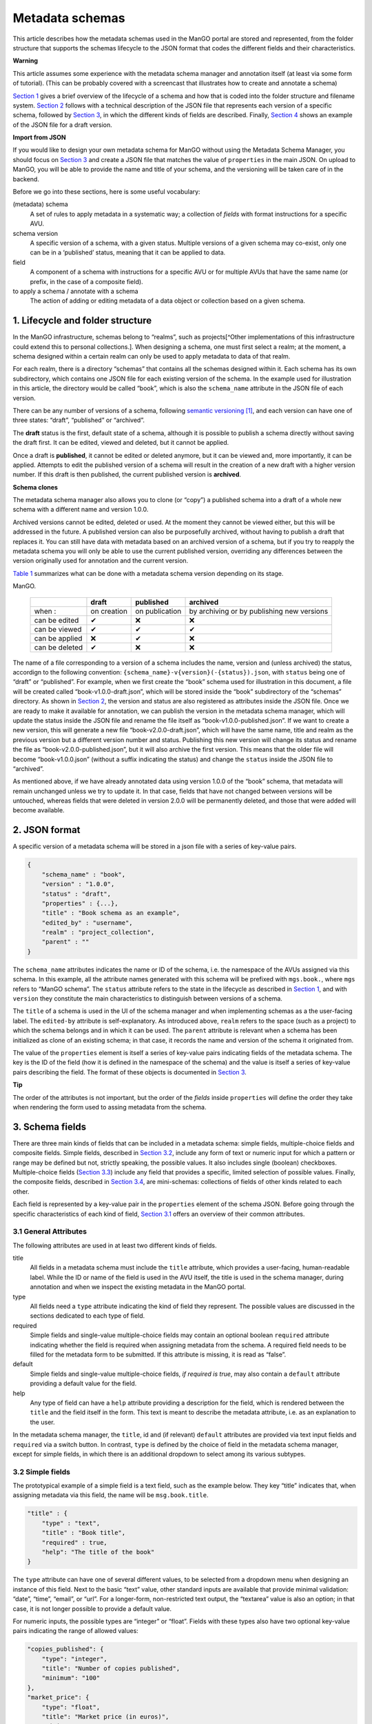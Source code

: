 ================
Metadata schemas
================


This article describes how the metadata schemas used in the ManGO portal
are stored and represented, from the folder structure that supports the
schemas lifecycle to the JSON format that codes the different fields and
their characteristics.

.. container::

      **Warning**

      This article assumes some experience with the metadata schema
      manager and annotation itself (at least via some form of
      tutorial). (This can be probably covered with a screencast that
      illustrates how to create and annotate a schema)

`Section 1 <#sec-lifecycle>`__ gives a brief overview of the lifecycle
of a schema and how that is coded into the folder structure and filename
system. `Section 2 <#sec-json>`__ follows with a technical description
of the JSON file that represents each version of a specific schema,
followed by `Section 3 <#sec-items>`__, in which the different kinds of
fields are described. Finally, `Section 4 <#sec-full>`__ shows an
example of the JSON file for a draft version.

.. container::

      **Import from JSON**

      If you would like to design your own metadata schema for ManGO
      without using the Metadata Schema Manager, you should focus on
      `Section 3 <#sec-items>`__ and create a JSON file that matches the
      value of ``properties`` in the main JSON. On upload to ManGO, you
      will be able to provide the name and title of your schema, and the
      versioning will be taken care of in the backend.

Before we go into these sections, here is some useful vocabulary:

(metadata) schema
   A set of rules to apply metadata in a systematic way; a collection of
   *fields* with format instructions for a specific AVU.

schema version
   A specific version of a schema, with a given status. Multiple
   versions of a given schema may co-exist, only one can be in a
   ‘published’ status, meaning that it can be applied to data.

field
   A component of a schema with instructions for a specific AVU or for
   multiple AVUs that have the same name (or prefix, in the case of a
   composite field).

to apply a schema / annotate with a schema
   The action of adding or editing metadata of a data object or
   collection based on a given schema.

.. _sec-lifecycle:

1. Lifecycle and folder structure
=================================

In the ManGO infrastructure, schemas belong to “realms”, such as
projects[^Other implementations of this infrastructure could extend this
to personal collections.]. When designing a schema, one must first
select a realm; at the moment, a schema designed within a certain realm
can only be used to apply metadata to data of that realm.

For each realm, there is a directory “schemas” that contains all the
schemas designed within it. Each schema has its own subdirectory, which
contains one JSON file for each existing version of the schema. In the
example used for illustration in this article, the directory would be
called “book”, which is also the ``schema_name`` attribute in the JSON
file of each version.

There can be any number of versions of a schema, following `semantic
versioning <https://semver.org/>`__\  [1]_, and each version can have
one of three states: “draft”, “published” or “archived”.

The **draft** status is the first, default state of a schema, although
it is possible to publish a schema directly without saving the draft
first. It can be edited, viewed and deleted, but it cannot be applied.

Once a draft is **published**, it cannot be edited or deleted anymore,
but it can be viewed and, more importantly, it can be applied. Attempts
to edit the published version of a schema will result in the creation of
a new draft with a higher version number. If this draft is then
published, the current published version is **archived**.

.. container::

      **Schema clones**

      The metadata schema manager also allows you to clone (or “copy”) a
      published schema into a draft of a whole new schema with a
      different name and version 1.0.0.

Archived versions cannot be edited, deleted or used. At the moment they
cannot be viewed either, but this will be addressed in the future. A
published version can also be purposefully archived, without having to
publish a draft that replaces it. You can still have data with metadata
based on an archived version of a schema, but if you try to reapply the
metadata schema you will only be able to use the current published
version, overriding any differences between the version originally used
for annotation and the current version.

`Table 1 <#tbl-lifecycle>`__ summarizes what can be done with a metadata
schema version depending on its stage.

.. container::
   :name: tbl-lifecycle

   .. table:: Table 1: Summary of metadata schema version states in
   ManGO.

      +-------------------+------------+----------------+-------------------+
      |                   | draft      | published      | archived          |
      +===================+============+================+===================+
      | when :            | on         | on publication | by archiving or   |
      |                   | creation   |                | by publishing new |
      |                   |            |                | versions          |
      +-------------------+------------+----------------+-------------------+
      | can be edited     | ✔          | ❌             | ❌                |
      +-------------------+------------+----------------+-------------------+
      | can be viewed     | ✔          | ✔              | ✔                 |
      +-------------------+------------+----------------+-------------------+
      | can be applied    | ❌         | ✔              | ❌                |
      +-------------------+------------+----------------+-------------------+
      | can be deleted    | ✔          | ❌             | ❌                |
      +-------------------+------------+----------------+-------------------+

The name of a file corresponding to a version of a schema includes the
name, version and (unless archived) the status, accordign to the
following convention: ``{schema_name}-v{version}(-{status}).json``, with
``status`` being one of “draft” or “published”. For example, when we
first create the “book” schema used for illustration in this document, a
file will be created called “book-v1.0.0-draft.json”, which will be
stored inside the “book” subdirectory of the “schemas” directory. As
shown in `Section 2 <#sec-json>`__, the version and status are also
registered as attributes inside the JSON file. Once we are ready to make
it available for annotation, we can publish the version in the metadata
schema manager, which will update the status inside the JSON file and
rename the file itself as “book-v1.0.0-published.json”. If we want to
create a new version, this will generate a new file
“book-v2.0.0-draft.json”, which will have the same name, title and realm
as the previous version but a different version number and status.
Publishing this new version will change its status and rename the file
as “book-v2.0.0-published.json”, but it will also archive the first
version. This means that the older file will become “book-v1.0.0.json”
(without a suffix indicating the status) and change the ``status``
inside the JSON file to “archived”.

As mentioned above, if we have already annotated data using version
1.0.0 of the “book” schema, that metadata will remain unchanged unless
we try to update it. In that case, fields that have not changed between
versions will be untouched, whereas fields that were deleted in version
2.0.0 will be permanently deleted, and those that were added will become
available.

.. _sec-json:

2. JSON format
==============

A specific version of a metadata schema will be stored in a json file
with a series of key-value pairs.

.. code:: json

   {
       "schema_name" : "book",
       "version" : "1.0.0",
       "status" : "draft",
       "properties" : {...},
       "title" : "Book schema as an example",
       "edited_by" : "username",
       "realm" : "project_collection",
       "parent" : ""
   }

The ``schema_name`` attributes indicates the name or ID of the schema,
i.e. the namespace of the AVUs assigned via this schema. In this
example, all the attribute names generated with this schema will be
prefixed with ``mgs.book.``, where ``mgs`` refers to “ManGO schema”. The
``status`` attribute refers to the state in the lifecycle as described
in `Section 1 <#sec-lifecycle>`__, and with ``version`` they constitute
the main characteristics to distinguish between versions of a schema.

The ``title`` of a schema is used in the UI of the schema manager and
when implementing schemas as a the user-facing label. The ``edited-by``
attribute is self-explanatory. As introduced above, ``realm`` refers to
the space (such as a project) to which the schema belongs and in which
it can be used. The ``parent`` attribute is relevant when a schema has
been initialized as clone of an existing schema; in that case, it
records the name and version of the schema it originated from.

The value of the ``properties`` element is itself a series of key-value
pairs indicating fields of the metadata schema. The key is the ID of the
field (how it is defined in the namespace of the schema) and the value
is itself a series of key-value pairs describing the field. The format
of these objects is documented in `Section 3 <#sec-items>`__.

.. container::

      **Tip**

      The order of the attributes is not important, but the order of the
      *fields* inside ``properties`` will define the order they take
      when rendering the form used to assing metadata from the schema.

.. _sec-items:

3. Schema fields
================

There are three main kinds of fields that can be included in a metadata
schema: simple fields, multiple-choice fields and composite fields.
Simple fields, described in `Section 3.2 <#sec-simple>`__, include any
form of text or numeric input for which a pattern or range may be
defined but not, strictly speaking, the possible values. It also
includes single (boolean) checkboxes. Multiple-choice fields
(`Section 3.3 <#sec-multiple>`__) include any field that provides a
specific, limited selection of possible values. Finally, the composite
fields, described in `Section 3.4 <#sec-object>`__, are mini-schemas:
collections of fields of other kinds related to each other.

Each field is represented by a key-value pair in the ``properties``
element of the schema JSON. Before going through the specific
characteristics of each kind of field, `Section 3.1 <#sec-attr>`__
offers an overview of their common attributes.

.. _sec-attr:

3.1 General Attributes
----------------------

The following attributes are used in at least two different kinds of
fields.

title
   All fields in a metadata schema must include the ``title`` attribute,
   which provides a user-facing, human-readable label. While the ID or
   name of the field is used in the AVU itself, the title is used in the
   schema manager, during annotation and when we inspect the existing
   metadata in the ManGO portal.

type
   All fields need a ``type`` attribute indicating the kind of field
   they represent. The possible values are discussed in the sections
   dedicated to each type of field.

required
   Simple fields and single-value multiple-choice fields may contain an
   optional boolean ``required`` attribute indicating whether the field
   is required when assigning metadata from the schema. A required field
   needs to be filled for the metadata form to be submitted. If this
   attribute is missing, it is read as “false”.

default
   Simple fields and single-value multiple-choice fields, *if required
   is true*, may also contain a ``default`` attribute providing a
   default value for the field.

help
   Any type of field can have a ``help`` attribute providing a
   description for the field, which is rendered between the ``title``
   and the field itself in the form. This text is meant to describe the
   metadata attribute, i.e. as an explanation to the user.

In the metadata schema manager, the ``title``, id and (if relevant)
``default`` attributes are provided via text input fields and
``required`` via a switch button. In contrast, ``type`` is defined by
the choice of field in the metadata schema manager, except for simple
fields, in which there is an additional dropdown to select among its
various subtypes.

.. _sec-simple:

3.2 Simple fields
-----------------

The prototypical example of a simple field is a text field, such as the
example below. They key “title” indicates that, when assigning metadata
via this field, the name will be ``msg.book.title``.

.. code:: json

   "title" : {
       "type" : "text",
       "title" : "Book title",
       "required" : true,
       "help": "The title of the book"
   }

The ``type`` attribute can have one of several different values, to be
selected from a dropdown menu when designing an instance of this field.
Next to the basic “text” value, other standard inputs are available that
provide minimal validation: “date”, “time”, “email”, or “url”. For a
longer-form, non-restricted text output, the “textarea” value is also an
option; in that case, it is not longer possible to provide a default
value.

For numeric inputs, the possible types are “integer” or “float”. Fields
with these types also have two optional key-value pairs indicating the
range of allowed values:

.. code:: json

   "copies_published": {
       "type": "integer",
       "title": "Number of copies published",
       "minimum": "100"
   },
   "market_price": {
       "type": "float",
       "title": "Market price (in euros)",
       "minimum": "0.99",
       "maximum": "999.99"
   }

Most of the text formats (“text”, “email”, “url”, “integer” and “float”)
can also have a ``placeholder`` attribute, i.e. an example of a desired
value that is shown inside the input field when it is empty. In
addition, “text”, “email” and “url” types can have a ``pattern``
attribute containing a regular expression (or “regex”) to be used as
additional restriction. Because of how `the attribute works in
HTML <https://developer.mozilla.org/en-US/docs/Web/HTML/Attributes/pattern#constraint_validation>`__,
the validation expects a full match with the pattern. So, for example,
if you would like the input to end in “.com” but don’t want to restrict
the text before it, the pattern should be ``.+[.]com``, not ``.com$``.

Finally, it is also possible to create an individual checkbox (with
``type`` “checkbox”), which takes the value “true” when checked and no
value when unchecked.

Except for the “checkbox”, all the other simple field types can
additionally have a ``repeatable`` attribute. If “true”, the field can
be copied when assinging the metadata to a collection or data object, in
order to generate multiple AVUs with the same attribute name and
different values.

In the metadata schema manager, minimum and maximum values for numeric
types can be provided via numeric input fields, whereas the
``repeatable`` attribute is selected via a switch button.

.. _sec-multiple:

3.3 Multiple-choice
-------------------

Multiple-choice fields are indicated by providing the “select” value to
the ``type`` attribute. They are characterized by a restricted selection
of possible values for the metadata field they define. These values are
indicated as a list in the ``values`` attribute:

.. code:: json

   "ebook": {
       "type": "select",
       "multiple": false,
       "ui": "radio",
       "values": [
           "Available",
           "Unavailable"
           ],
       "title": "Is there an e-book?",
       "required": true
   }

The metadata schema manager offers two types of multiple-choice fields:
single-value and multiple-value. The former represents radio buttons and
classic dropdowns in which the user must choose up to one of the
possible options. The latter, in contrast, represents checkboxes and
dropdowns in which the user may choose more than one of the possible
options. This choice is coded in the ``multiple`` attribute, which takes
the “false” value in the first case and “true” in the second.

In addition, the ``ui`` attribute indicates what the field will look
like in the form used to apply the schema. Its value can be “dropdown”,
“checkbox” (if ``multiple`` is “true”) or “radio” (if ``multiple`` is
“false”). This choice is made via a switch button in the metadata schema
manager.

In the metadata schema manager, each value of the list of options must
be provided manually and then can be edited, deleted or reordered. It is
not yet possible to import a list of values from an external source.

.. _sec-object:

3.4 Composite field
-------------------

Composite fields are miniature schemas nested inside schemas (or other
composite fields) and are meant to bring together multiple fields that
conceptually come together. They take the ``type`` “object”, which is
assigned when the composite field is selected in the metadata schema
manager. Like for schemas, they have a ``properties`` attribute
describing the fields it is composed of.

.. code:: json

   "author": {
       "type": "object",
       "title": "Author",
       "properties": {
           "name": {
               "type": "text",
               "title": "Name and Surname",
               "required": true,
               "help": "Input type: text"
           },
           "age": {
               "type": "integer",
               "title": "Age",
               "minimum": "12",
               "maximum": "99",
               "help": "Input type: integer between 12 and 99"
           },
           "email": {
               "type": "email",
               "title": "Email address",
               "required": true,
               "repeatable": true,
               "help": "Input type: email"
           }
       }
   }

Composite fields cannot be required: this is a property of their
components. Currently, they cannot be repeatable either, but that might
change in the future.

In practical terms, composite fields generate a nested namespace for the
AVUs they contain. As an example, the fields shown in
`Section 3.2 <#sec-simple>`__ would be coded with the names
``msg.book.title``, ``msg.book.copies_published`` and
``msg.book.market_price``, and the one shown in
`Section 3.3 <#sec-multiple>`__ as ``msg.book.ebook``. In contrast, the
composite field shown above results in AVUs with attribute names
``msg.book.author.name``, ``msg.book.author.age`` and
``msg.book.author.email``.

.. _sec-full:

4. Full example
===============

This section contains the full example of a JSON file that represents a
schema draft.

.. code:: json

   {
       "schema_name": "book",
       "version": "1.0.0",
       "status": "draft",
       "properties": {
           "title": {
               "type": "text",
               "title": "Book title",
               "required": true,
               "help": "Title of the book"
           },
           "cover_colors": {
               "type": "select",
               "multiple": true,
               "ui": "checkbox",
               "title": "Colors in the cover",
               "values": [
                   "red",
                   "blue",
                   "green",
                   "yellow"
               ],
               "help": "Colors in the cover"
           },
           "publisher": {
               "type": "select",
               "multiple": false,
               "ui": "dropdown",
               "values": [
                   "Penguin House",
                   "Tor",
                   "Corgi",
                   "Nightshade books"
               ],
               "title": "Publishing house",
               "required": true,
               "help": "Company that published the book."
           },
           "author": {
               "type": "object",
               "title": "Author",
               "help": "The person who wrote the book",
               "properties": {
                   "name": {
                       "type": "text",
                       "title": "Name and Surname",
                       "required": true,
                       "help": "Input type: text"
                   },
                   "age": {
                       "type": "integer",
                       "title": "Age",
                       "minimum": "12",
                       "maximum": "99",
                       "help": "Input type: integer between 12 and 99"
                   },
                   "email": {
                       "type": "email",
                       "title": "Email address",
                       "required": true,
                       "repeatable": true,
                       "help": "Input type: email"
                   }
               }
           },
           "ebook": {
               "type": "select",
               "multiple": false,
               "ui": "radio",
               "values": [
                   "Available",
                   "Unavailable"
               ],
               "title": "Is there an e-book?",
               "required": true
           },
           "genre": {
               "type": "select",
               "multiple": true,
               "ui": "dropdown",
               "values": [
                   "Speculative fiction",
                   "Mystery",
                   "Non-fiction",
                   "Encyclopaedia",
                   "Memoir",
                   "Literary fiction"
               ],
               "title": "Genre"
           },
           "publishing_date": {
               "type": "date",
               "title": "Publishing date",
               "required": true,
               "repeatable": true
           },
           "copies_published": {
               "type": "integer",
               "title": "Number of copies published",
               "minimum": "100"
           },
           "market_price": {
               "type": "float",
               "title": "Market price (in euros)",
               "minimum": "0.99",
               "maximum": "999.99"
           },
           "website": {
               "type": "url",
               "title": "Website"
           },
           "synopsis": {
               "type": "textarea",
               "title": "Synopsis"
           }
       },
       "title": "Book schema as an example",
       "edited_by": "username",
       "realm": "project_collection",
       "parent": ""
   }

.. [1]
   Currently, ManGO portal only supports incrementing major versions.
